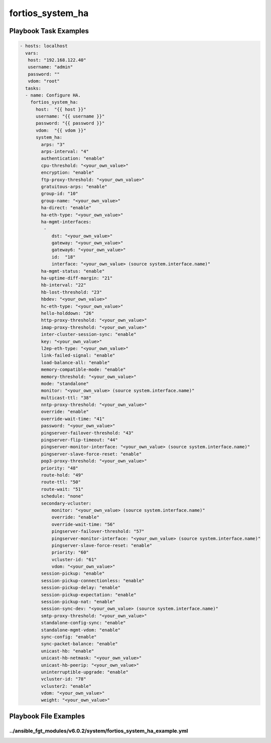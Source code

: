 =================
fortios_system_ha
=================


Playbook Task Examples
----------------------

.. code-block:: yaml

    - hosts: localhost
      vars:
       host: "192.168.122.40"
       username: "admin"
       password: ""
       vdom: "root"
      tasks:
      - name: Configure HA.
        fortios_system_ha:
          host:  "{{ host }}"
          username: "{{ username }}"
          password: "{{ password }}"
          vdom:  "{{ vdom }}"
          system_ha:
            arps: "3"
            arps-interval: "4"
            authentication: "enable"
            cpu-threshold: "<your_own_value>"
            encryption: "enable"
            ftp-proxy-threshold: "<your_own_value>"
            gratuitous-arps: "enable"
            group-id: "10"
            group-name: "<your_own_value>"
            ha-direct: "enable"
            ha-eth-type: "<your_own_value>"
            ha-mgmt-interfaces:
             -
                dst: "<your_own_value>"
                gateway: "<your_own_value>"
                gateway6: "<your_own_value>"
                id:  "18"
                interface: "<your_own_value> (source system.interface.name)"
            ha-mgmt-status: "enable"
            ha-uptime-diff-margin: "21"
            hb-interval: "22"
            hb-lost-threshold: "23"
            hbdev: "<your_own_value>"
            hc-eth-type: "<your_own_value>"
            hello-holddown: "26"
            http-proxy-threshold: "<your_own_value>"
            imap-proxy-threshold: "<your_own_value>"
            inter-cluster-session-sync: "enable"
            key: "<your_own_value>"
            l2ep-eth-type: "<your_own_value>"
            link-failed-signal: "enable"
            load-balance-all: "enable"
            memory-compatible-mode: "enable"
            memory-threshold: "<your_own_value>"
            mode: "standalone"
            monitor: "<your_own_value> (source system.interface.name)"
            multicast-ttl: "38"
            nntp-proxy-threshold: "<your_own_value>"
            override: "enable"
            override-wait-time: "41"
            password: "<your_own_value>"
            pingserver-failover-threshold: "43"
            pingserver-flip-timeout: "44"
            pingserver-monitor-interface: "<your_own_value> (source system.interface.name)"
            pingserver-slave-force-reset: "enable"
            pop3-proxy-threshold: "<your_own_value>"
            priority: "48"
            route-hold: "49"
            route-ttl: "50"
            route-wait: "51"
            schedule: "none"
            secondary-vcluster:
                monitor: "<your_own_value> (source system.interface.name)"
                override: "enable"
                override-wait-time: "56"
                pingserver-failover-threshold: "57"
                pingserver-monitor-interface: "<your_own_value> (source system.interface.name)"
                pingserver-slave-force-reset: "enable"
                priority: "60"
                vcluster-id: "61"
                vdom: "<your_own_value>"
            session-pickup: "enable"
            session-pickup-connectionless: "enable"
            session-pickup-delay: "enable"
            session-pickup-expectation: "enable"
            session-pickup-nat: "enable"
            session-sync-dev: "<your_own_value> (source system.interface.name)"
            smtp-proxy-threshold: "<your_own_value>"
            standalone-config-sync: "enable"
            standalone-mgmt-vdom: "enable"
            sync-config: "enable"
            sync-packet-balance: "enable"
            unicast-hb: "enable"
            unicast-hb-netmask: "<your_own_value>"
            unicast-hb-peerip: "<your_own_value>"
            uninterruptible-upgrade: "enable"
            vcluster-id: "78"
            vcluster2: "enable"
            vdom: "<your_own_value>"
            weight: "<your_own_value>"



Playbook File Examples
----------------------


../ansible_fgt_modules/v6.0.2/system/fortios_system_ha_example.yml
++++++++++++++++++++++++++++++++++++++++++++++++++++++++++++++++++

.. code-block:: yaml
            - hosts: localhost
      vars:
       host: "192.168.122.40"
       username: "admin"
       password: ""
       vdom: "root"
      tasks:
      - name: Configure HA.
        fortios_system_ha:
          host:  "{{ host }}"
          username: "{{ username }}"
          password: "{{ password }}"
          vdom:  "{{ vdom }}"
          system_ha:
            arps: "3"
            arps-interval: "4"
            authentication: "enable"
            cpu-threshold: "<your_own_value>"
            encryption: "enable"
            ftp-proxy-threshold: "<your_own_value>"
            gratuitous-arps: "enable"
            group-id: "10"
            group-name: "<your_own_value>"
            ha-direct: "enable"
            ha-eth-type: "<your_own_value>"
            ha-mgmt-interfaces:
             -
                dst: "<your_own_value>"
                gateway: "<your_own_value>"
                gateway6: "<your_own_value>"
                id:  "18"
                interface: "<your_own_value> (source system.interface.name)"
            ha-mgmt-status: "enable"
            ha-uptime-diff-margin: "21"
            hb-interval: "22"
            hb-lost-threshold: "23"
            hbdev: "<your_own_value>"
            hc-eth-type: "<your_own_value>"
            hello-holddown: "26"
            http-proxy-threshold: "<your_own_value>"
            imap-proxy-threshold: "<your_own_value>"
            inter-cluster-session-sync: "enable"
            key: "<your_own_value>"
            l2ep-eth-type: "<your_own_value>"
            link-failed-signal: "enable"
            load-balance-all: "enable"
            memory-compatible-mode: "enable"
            memory-threshold: "<your_own_value>"
            mode: "standalone"
            monitor: "<your_own_value> (source system.interface.name)"
            multicast-ttl: "38"
            nntp-proxy-threshold: "<your_own_value>"
            override: "enable"
            override-wait-time: "41"
            password: "<your_own_value>"
            pingserver-failover-threshold: "43"
            pingserver-flip-timeout: "44"
            pingserver-monitor-interface: "<your_own_value> (source system.interface.name)"
            pingserver-slave-force-reset: "enable"
            pop3-proxy-threshold: "<your_own_value>"
            priority: "48"
            route-hold: "49"
            route-ttl: "50"
            route-wait: "51"
            schedule: "none"
            secondary-vcluster:
                monitor: "<your_own_value> (source system.interface.name)"
                override: "enable"
                override-wait-time: "56"
                pingserver-failover-threshold: "57"
                pingserver-monitor-interface: "<your_own_value> (source system.interface.name)"
                pingserver-slave-force-reset: "enable"
                priority: "60"
                vcluster-id: "61"
                vdom: "<your_own_value>"
            session-pickup: "enable"
            session-pickup-connectionless: "enable"
            session-pickup-delay: "enable"
            session-pickup-expectation: "enable"
            session-pickup-nat: "enable"
            session-sync-dev: "<your_own_value> (source system.interface.name)"
            smtp-proxy-threshold: "<your_own_value>"
            standalone-config-sync: "enable"
            standalone-mgmt-vdom: "enable"
            sync-config: "enable"
            sync-packet-balance: "enable"
            unicast-hb: "enable"
            unicast-hb-netmask: "<your_own_value>"
            unicast-hb-peerip: "<your_own_value>"
            uninterruptible-upgrade: "enable"
            vcluster-id: "78"
            vcluster2: "enable"
            vdom: "<your_own_value>"
            weight: "<your_own_value>"




